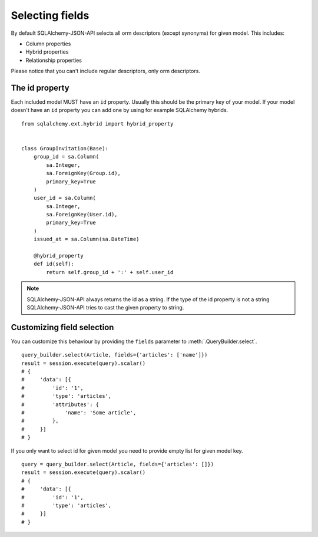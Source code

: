 Selecting fields
----------------

By default SQLAlchemy-JSON-API selects all orm descriptors (except synonyms) for given model. This includes:

* Column properties
* Hybrid properties
* Relationship properties

Please notice that you can't include regular descriptors, only orm descriptors.

The id property
^^^^^^^^^^^^^^^

Each included model MUST have an ``id`` property. Usually this should be the primary key of your model. If your model doesn't have an ``id`` property you can add one by using for example SQLAlchemy hybrids.


::

    from sqlalchemy.ext.hybrid import hybrid_property


    class GroupInvitation(Base):
        group_id = sa.Column(
            sa.Integer,
            sa.ForeignKey(Group.id),
            primary_key=True
        )
        user_id = sa.Column(
            sa.Integer,
            sa.ForeignKey(User.id),
            primary_key=True
        )
        issued_at = sa.Column(sa.DateTime)

        @hybrid_property
        def id(self):
            return self.group_id + ':' + self.user_id

.. note::

    SQLAlchemy-JSON-API always returns the id as a string. If the type of the id property is not a string
    SQLAlchemy-JSON-API tries to cast the given property to string.


Customizing field selection
^^^^^^^^^^^^^^^^^^^^^^^^^^^

You can customize this behaviour by providing the ``fields`` parameter to :meth:`.QueryBuilder.select`.

::


    query_builder.select(Article, fields={'articles': ['name']})
    result = session.execute(query).scalar()
    # {
    #     'data': [{
    #         'id': '1',
    #         'type': 'articles',
    #         'attributes': {
    #             'name': 'Some article',
    #         },
    #     }]
    # }


If you only want to select id for given model you need to provide empty list for given model key.


::


    query = query_builder.select(Article, fields={'articles': []})
    result = session.execute(query).scalar()
    # {
    #     'data': [{
    #         'id': '1',
    #         'type': 'articles',
    #     }]
    # }


